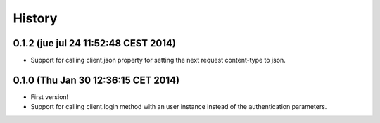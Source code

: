 .. :changelog:

History
-------

0.1.2 (jue jul 24 11:52:48 CEST 2014)
++++++++++++++++++++++++++++++++++++

- Support for calling client.json property for setting the next request content-type to json.

0.1.0 (Thu Jan 30 12:36:15 CET 2014)
++++++++++++++++++++++++++++++++++++

- First version!
- Support for calling client.login method with an user instance instead of the authentication parameters.
